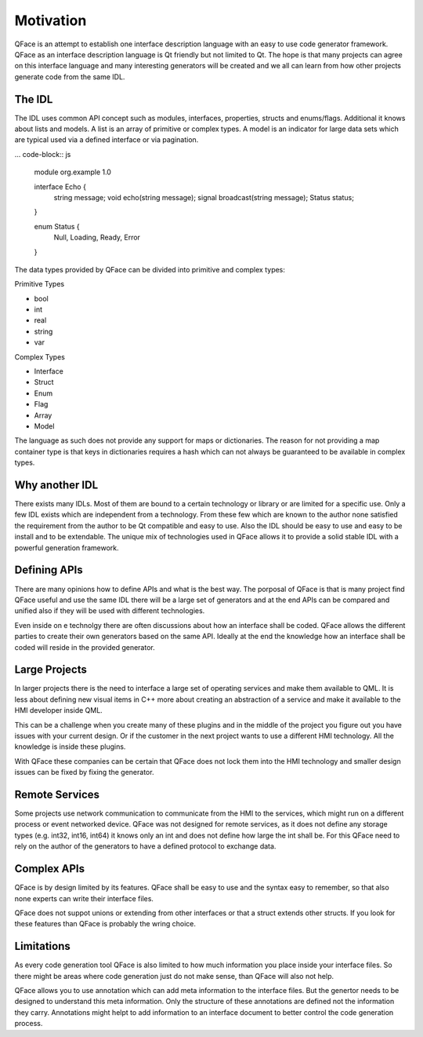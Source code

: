 ==========
Motivation
==========

QFace is an attempt to establish one interface description language with an easy to use code generator framework. QFace as an interface description language is Qt friendly but not limited to Qt. The hope is that many projects can agree on this interface language and many interesting generators will be created and we all can learn from how other projects generate code from the same IDL.

The IDL
=======

The IDL uses common API concept such as modules, interfaces, properties, structs and enums/flags. Additional it knows about lists and models. A list is an array of primitive or complex types. A model is an indicator for large data sets which are typical used via a defined interface or via pagination.

... code-block:: js

    module org.example 1.0

    interface Echo {
        string message;
        void echo(string message);
        signal broadcast(string message);
        Status status;
    }

    enum Status {
        Null, Loading, Ready, Error
    }



The data types provided by QFace can be divided into primitive and complex types:

Primitive Types

* bool
* int
* real
* string
* var

Complex Types

* Interface
* Struct
* Enum
* Flag
* Array
* Model

The language as such does not provide any support for maps or dictionaries. The reason for not providing a map container type is that keys in dictionaries requires a hash which can not always be guaranteed to be available in complex types.

Why another IDL
===============

There exists many IDLs. Most of them are bound to a certain technology or library or are limited for a specific use. Only a few IDL exists which are independent from a technology. From these few which are known to the author none satisfied the requirement from the author to be Qt compatible and easy to use. Also the IDL should be easy to use and easy to be install and to be extendable. The unique mix of technologies used in QFace allows it to provide a solid stable IDL with a powerful generation framework.


Defining APIs
=============

There are many opinions how to define APIs and what is the best way. The porposal of QFace is that is many project find QFace useful and use the same IDL there will be a large set of generators and at the end APIs can be compared and unified also if they will be used with different technologies.

Even inside on e technolgy there are often discussions about how an interface shall be coded. QFace allows the different parties to create their own generators based on the same API. Ideally at the end the knowledge how an interface shall be coded will reside in the provided generator.

Large Projects
==============

In larger projects there is the need to interface a large set of operating services and make them available to QML. It is less about defining new visual items in C++ more about creating an abstraction of a service and make it available to the HMI developer inside QML.

This can be a challenge when you create many of these plugins and in the middle of the project you figure out you have issues with your current design. Or if the customer in the next project wants to use a different HMI technology. All the knowledge is inside these plugins.

With QFace these companies can be certain that QFace does not lock them into the HMI technology and smaller design issues can be fixed by fixing the generator.

Remote Services
===============

Some projects use network communication to communicate from the HMI to the services, which might run on a different process or event networked device. QFace was not designed for remote services, as it does not define any storage types (e.g. int32, int16, int64) it knows only an int and does not define how large the int shall be. For this QFace need to rely on the author of the generators to have a defined protocol to exchange data.

Complex APIs
============

QFace is by design limited by its features. QFace shall be easy to use and the syntax easy to remember, so that also none experts can write their interface files.

QFace does not suppot unions or extending from other interfaces or that a struct extends other structs. If you look for these features than QFace is probably the wring choice.

Limitations
===========

As every code generation tool QFace is also limited to how much information you place inside your interface files. So there might be areas where code generation just do not make sense, than QFace will also not help.

QFace allows you to use annotation which can add meta information to the interface files. But the genertor needs to be designed to understand this meta information. Only the structure of these annotations are defined not the information they carry. Annotations might helpt to add information to an interface document to better control the code generation process.
